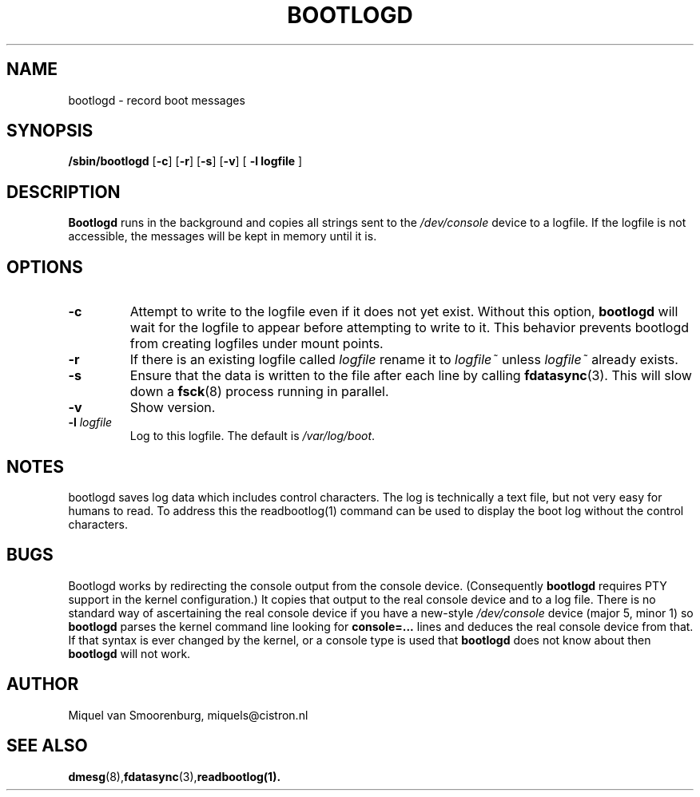 '\" -*- coding: UTF-8 -*-
.\" Copyright (C) 1998-2003 Miquel van Smoorenburg.
.\"
.\" This program is free software; you can redistribute it and/or modify
.\" it under the terms of the GNU General Public License as published by 
.\" the Free Software Foundation; either version 2 of the License, or
.\" (at your option) any later version.
.\"
.\" This program is distributed in the hope that it will be useful,
.\" but WITHOUT ANY WARRANTY; without even the implied warranty of
.\" MERCHANTABILITY or FITNESS FOR A PARTICULAR PURPOSE.  See the  
.\" GNU General Public License for more details.
.\"
.\" You should have received a copy of the GNU General Public License
.\" along with this program; if not, write to the Free Software
.\" Foundation, Inc., 51 Franklin Street, Fifth Floor, Boston, MA 02110-1301 USA
.\"
.TH BOOTLOGD 8 "Jul 21, 2003" "" "Linux System Administrator's Manual"
.SH NAME
bootlogd \- record boot messages
.SH SYNOPSIS
.B /sbin/bootlogd
.RB [ \-c ]
.RB [ \-r ]
.RB [ \-s ]
.RB [ \-v ]
.RB [ " -l logfile " ]
.SH DESCRIPTION
\fBBootlogd\fP runs in the background and copies all strings sent to the
\fI/dev/console\fP device to a logfile. If the logfile is not accessible,
the messages will be kept in memory until it is.
.SH OPTIONS
.IP \fB\-c\fP
Attempt to write to the logfile even if it does not yet exist.
Without this option,
.B bootlogd
will wait for the logfile to appear before attempting to write to it.
This behavior prevents bootlogd from creating logfiles under mount points.
.IP \fB\-r\fP
If there is an existing logfile called \fIlogfile\fP rename it to
\fIlogfile~\fP unless \fIlogfile~\fP already exists.
.IP \fB\-s\fP
Ensure that the data is written to the file after each line by calling
.BR fdatasync (3).
This will slow down a
.BR fsck (8)
process running in parallel.
.IP \fB\-v\fP
Show version.
.IP "\fB\-l\fP \fIlogfile\fP"
Log to this logfile. The default is \fI/var/log/boot\fP.
.SH NOTES
bootlogd saves log data which includes control characters. The log is
technically a text file, but not very easy for humans to read. To address
this the readbootlog(1) command can be used to display the boot log
without the control characters.
.SH BUGS
Bootlogd works by redirecting the console output from the console device.
(Consequently \fBbootlogd\fP requires PTY support in the kernel configuration.)
It copies that output to the real console device and to a log file.
There is no standard way of ascertaining the real console device
if you have a new-style \fI/dev/console\fP device (major 5, minor 1)
so \fBbootlogd\fP parses the kernel command line looking for
\fBconsole=...\fP lines and deduces the real console device from that.
If that syntax is ever changed by the kernel, or a console type is used that
\fBbootlogd\fP does not know about then \fBbootlogd\fP will not work.

.SH AUTHOR
Miquel van Smoorenburg, miquels@cistron.nl
.SH "SEE ALSO"
.BR dmesg (8),  fdatasync (3),  readbootlog(1).
